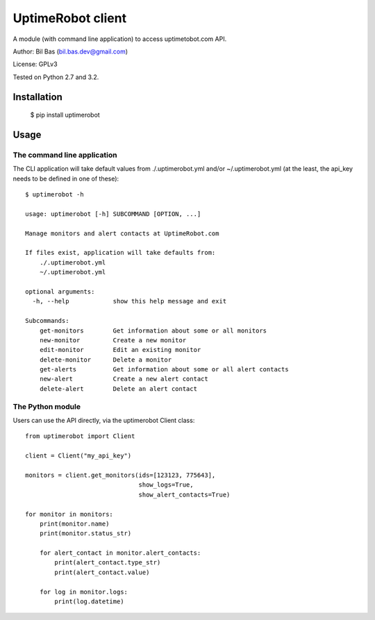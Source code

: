 UptimeRobot client
==================

A module (with command line application) to access uptimetobot.com API.

Author: Bil Bas (bil.bas.dev@gmail.com)

License: GPLv3

Tested on Python 2.7 and 3.2.


Installation
------------

    $ pip install uptimerobot


Usage
-----

The command line application
~~~~~~~~~~~~~~~~~~~~~~~~~~~~

The CLI application will take default values from ./.uptimerobot.yml and/or ~/.uptimerobot.yml (at the least, the api_key needs to be defined in one of these)::

    $ uptimerobot -h

    usage: uptimerobot [-h] SUBCOMMAND [OPTION, ...]
                          
    Manage monitors and alert contacts at UptimeRobot.com

    If files exist, application will take defaults from:
        ./.uptimerobot.yml
        ~/.uptimerobot.yml

    optional arguments:
      -h, --help            show this help message and exit

    Subcommands:
        get-monitors        Get information about some or all monitors
        new-monitor         Create a new monitor
        edit-monitor        Edit an existing monitor
        delete-monitor      Delete a monitor
        get-alerts          Get information about some or all alert contacts
        new-alert           Create a new alert contact
        delete-alert        Delete an alert contact


The Python module
~~~~~~~~~~~~~~~~~

Users can use the API directly, via the uptimerobot Client class::

    from uptimerobot import Client

    client = Client("my_api_key")

    monitors = client.get_monitors(ids=[123123, 775643],
                                   show_logs=True,
                                   show_alert_contacts=True)

    for monitor in monitors:
        print(monitor.name)
        print(monitor.status_str)

        for alert_contact in monitor.alert_contacts:
            print(alert_contact.type_str)
            print(alert_contact.value)

        for log in monitor.logs:
            print(log.datetime)
